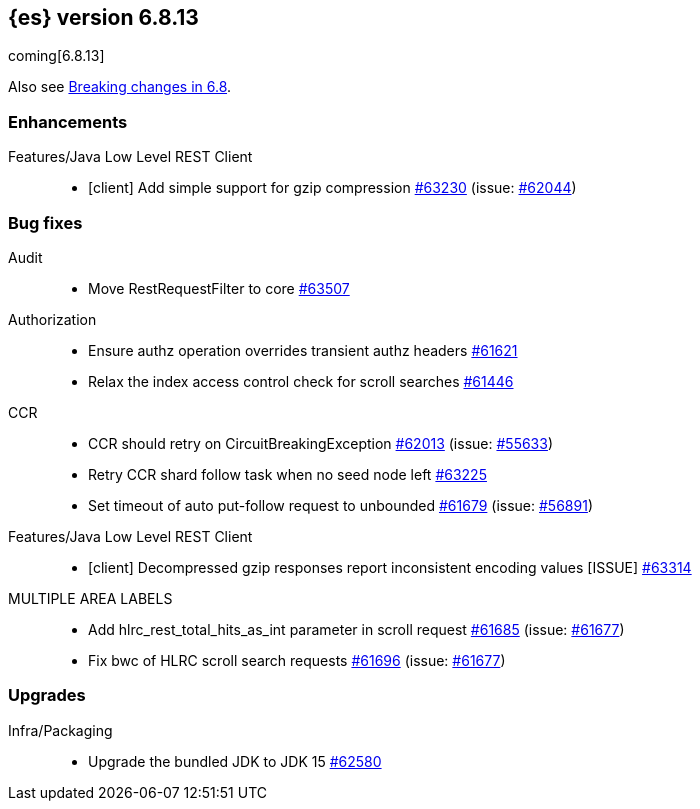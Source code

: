 :es-issue: https://github.com/elastic/elasticsearch/issues/
:es-pull:  https://github.com/elastic/elasticsearch/pull/

[[release-notes-6.8.13]]
== {es} version 6.8.13

coming[6.8.13]

Also see <<breaking-changes-6.8,Breaking changes in 6.8>>.

[[enhancement-6.8.13]]
[float]
=== Enhancements

Features/Java Low Level REST Client::
* [client] Add simple support for gzip compression {es-pull}63230[#63230] (issue: {es-issue}62044[#62044])



[[bug-6.8.13]]
[float]
=== Bug fixes

Audit::
* Move RestRequestFilter to core {es-pull}63507[#63507]

Authorization::
* Ensure authz operation overrides transient authz headers {es-pull}61621[#61621]
* Relax the index access control check for scroll searches {es-pull}61446[#61446]

CCR::
* CCR should retry on CircuitBreakingException {es-pull}62013[#62013] (issue: {es-issue}55633[#55633])
* Retry CCR shard follow task when no seed node left {es-pull}63225[#63225]
* Set timeout of auto put-follow request to unbounded {es-pull}61679[#61679] (issue: {es-issue}56891[#56891])

Features/Java Low Level REST Client::
* [client] Decompressed gzip responses report inconsistent encoding values [ISSUE] {es-pull}63314[#63314]

MULTIPLE AREA LABELS::
* Add hlrc_rest_total_hits_as_int parameter in scroll request {es-pull}61685[#61685] (issue: {es-issue}61677[#61677])
* Fix bwc of HLRC scroll search requests {es-pull}61696[#61696] (issue: {es-issue}61677[#61677])



[[upgrade-6.8.13]]
[float]
=== Upgrades

Infra/Packaging::
* Upgrade the bundled JDK to JDK 15 {es-pull}62580[#62580]



